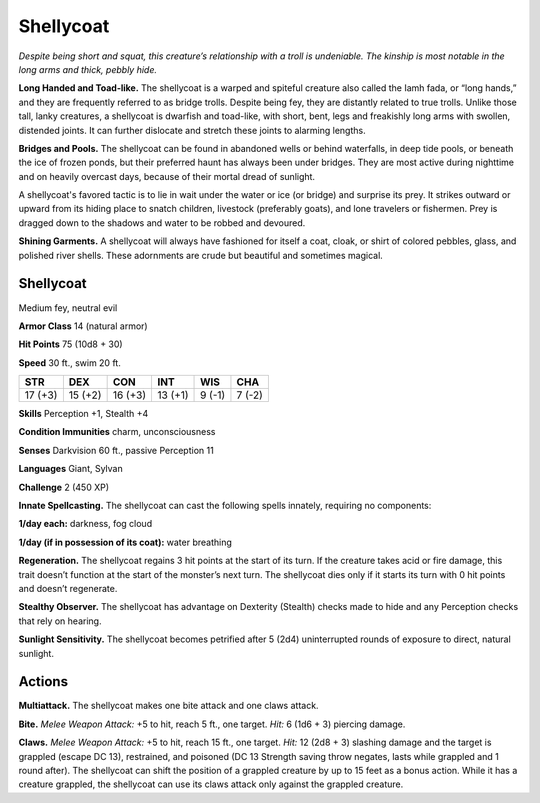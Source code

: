 
.. _tob:shellycoat:

Shellycoat
----------

*Despite being short and squat, this creature’s relationship with a
troll is undeniable. The kinship is most notable in the long arms
and thick, pebbly hide.*

**Long Handed and Toad-like.** The shellycoat is a warped and
spiteful creature also called the Iamh fada, or “long hands,” and
they are frequently referred to as bridge trolls. Despite being fey,
they are distantly related to true trolls. Unlike those tall, lanky
creatures, a shellycoat is dwarfish and toad-like, with short, bent,
legs and freakishly long arms with swollen, distended joints. It
can further dislocate and stretch these joints to alarming lengths.

**Bridges and Pools.** The shellycoat can be found in abandoned
wells or behind waterfalls, in deep tide pools, or beneath the ice
of frozen ponds, but their preferred haunt has always been under
bridges. They are most active during nighttime and on heavily
overcast days, because of their mortal dread of sunlight.

A shellycoat's favored tactic is to lie in wait under the water or
ice (or bridge) and surprise its prey. It strikes outward or upward
from its hiding place to snatch children, livestock (preferably
goats), and lone travelers or fishermen. Prey is dragged down to
the shadows and water to be robbed and devoured.

**Shining Garments.** A shellycoat will always have fashioned
for itself a coat, cloak, or shirt of colored pebbles, glass, and
polished river shells. These adornments are crude but beautiful
and sometimes magical.

Shellycoat
~~~~~~~~~~

Medium fey, neutral evil

**Armor Class** 14 (natural armor)

**Hit Points** 75 (10d8 + 30)

**Speed** 30 ft., swim 20 ft.

+-----------+----------+-----------+-----------+-----------+-----------+
| STR       | DEX      | CON       | INT       | WIS       | CHA       |
+===========+==========+===========+===========+===========+===========+
| 17 (+3)   | 15 (+2)  | 16 (+3)   | 13 (+1)   | 9 (-1)    | 7 (-2)    |
+-----------+----------+-----------+-----------+-----------+-----------+

**Skills** Perception +1, Stealth +4

**Condition Immunities** charm, unconsciousness

**Senses** Darkvision 60 ft., passive Perception 11

**Languages** Giant, Sylvan

**Challenge** 2 (450 XP)

**Innate Spellcasting.** The shellycoat can cast the following spells
innately, requiring no components:

**1/day each:** darkness, fog cloud

**1/day (if in possession of its coat):** water breathing

**Regeneration.** The shellycoat regains 3 hit points at the start
of its turn. If the creature takes acid or fire damage, this trait
doesn’t function at the start of the monster’s next turn. The
shellycoat dies only if it starts its turn with 0 hit points and
doesn’t regenerate.

**Stealthy Observer.** The shellycoat has advantage on Dexterity
(Stealth) checks made to hide and any Perception checks that
rely on hearing.

**Sunlight Sensitivity.** The shellycoat becomes petrified after
5 (2d4) uninterrupted rounds of exposure to direct, natural
sunlight.

Actions
~~~~~~~

**Multiattack.** The shellycoat makes one bite attack and one
claws attack.

**Bite.** *Melee Weapon Attack:* +5 to hit, reach 5 ft., one target. *Hit:*
6 (1d6 + 3) piercing damage.

**Claws.** *Melee Weapon Attack:* +5 to hit, reach 15 ft., one target.
*Hit:* 12 (2d8 + 3) slashing damage and the target is grappled
(escape DC 13), restrained, and poisoned (DC 13 Strength
saving throw negates, lasts while grappled and 1 round after).
The shellycoat can shift the position of a grappled creature
by up to 15 feet as a bonus action. While it has a creature
grappled, the shellycoat can use its claws attack only against
the grappled creature.
